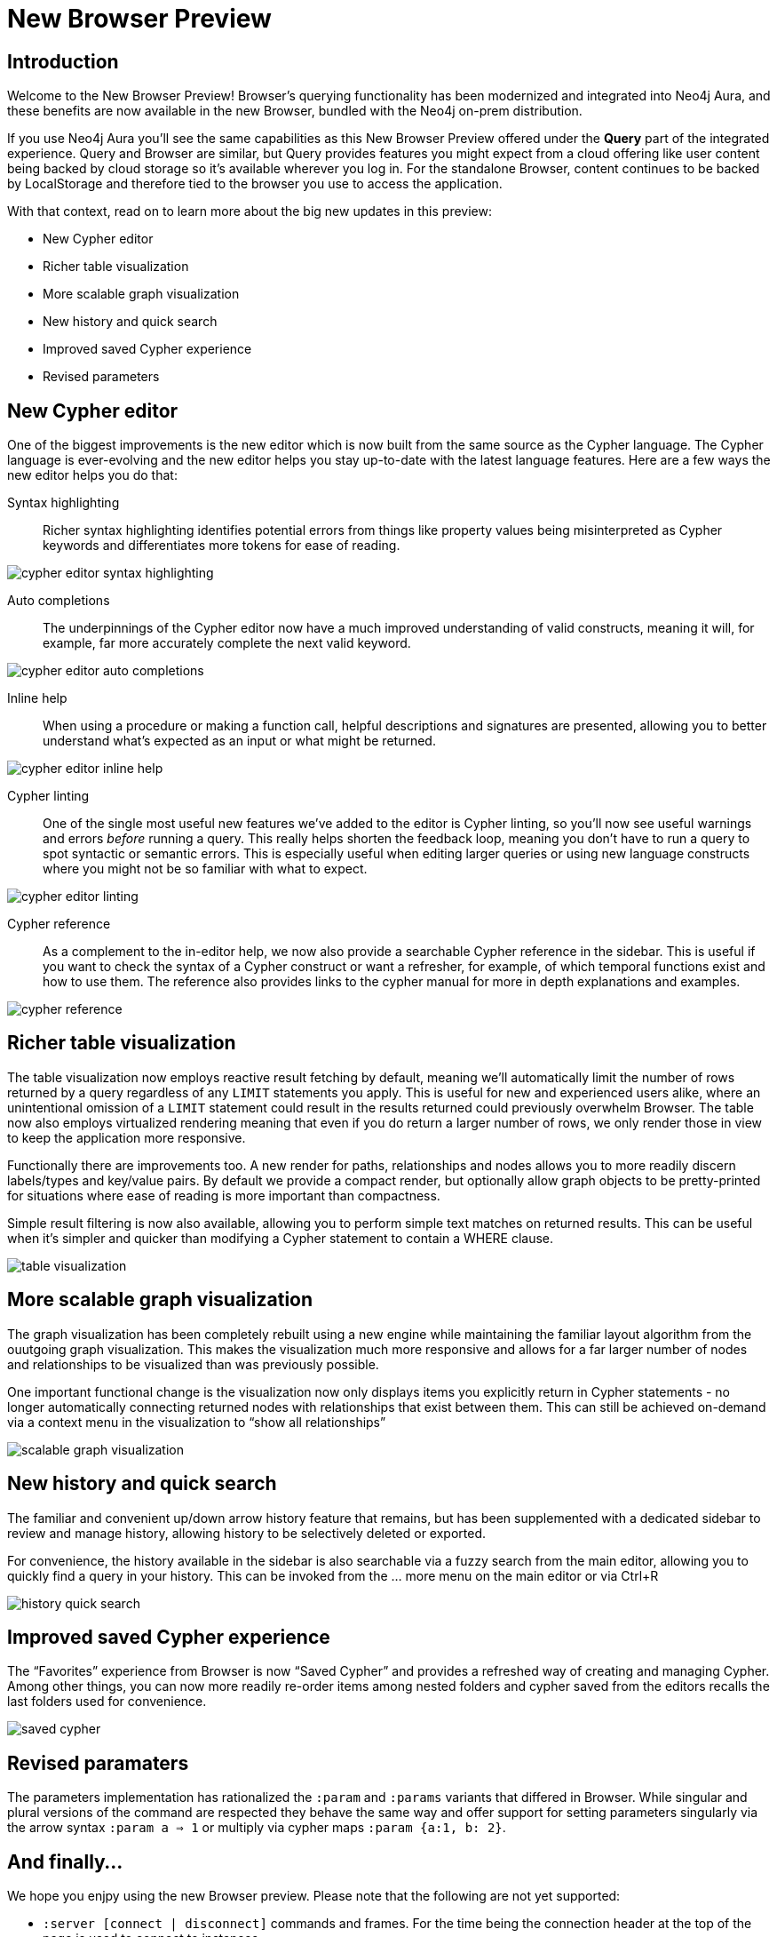 = New Browser Preview
//:images: img/browser-preview
// http://localhost:4000/browser-preview.workspace.json

== Introduction

Welcome to the New Browser Preview! 
Browser's querying functionality has been modernized and integrated into Neo4j Aura, and these benefits are now available in the new Browser, bundled with the Neo4j on-prem distribution.

If you use Neo4j Aura you’ll see the same capabilities as this New Browser Preview offered under the **Query** part of the integrated experience. 
Query and Browser are similar, but Query provides features you might expect from a cloud offering like user content being backed by cloud storage so it’s available wherever you log in. 
For the standalone Browser, content continues to be backed by LocalStorage and therefore tied to the browser you use to access the application.

With that context, read on to learn more about the big new updates in this preview:

- New Cypher editor
- Richer table visualization
- More scalable graph visualization
- New history and quick search
- Improved saved Cypher experience
- Revised parameters 

== New Cypher editor

One of the biggest improvements is the new editor which is now built from the same source as the Cypher language.
The Cypher language is ever-evolving and the new editor helps you stay up-to-date with the latest language features.
Here are a few ways the new editor helps you do that:  
 
Syntax highlighting:: Richer syntax highlighting identifies potential errors from things like property values being misinterpreted as Cypher keywords and differentiates more tokens for ease of reading.

image::cypher-editor-syntax-highlighting.png[]


Auto completions:: The underpinnings of the Cypher editor now have a much improved understanding of valid constructs, meaning it will, for example, far more accurately complete the next valid keyword.

image::cypher-editor-auto-completions.gif[]

Inline help:: When using a procedure or making a function call, helpful descriptions and signatures are presented, allowing you to better understand what’s expected as an input or what might be returned.

image::cypher-editor-inline-help.png[]

Cypher linting:: One of the single most useful new features we’ve added to the editor is Cypher linting, so you’ll now see useful warnings and errors _before_ running a query. This really helps shorten the feedback loop, meaning you don’t have to run a query to spot syntactic or semantic errors. This is especially useful when editing larger queries or using new language constructs where you might not be so familiar with what to expect.

image::cypher-editor-linting.png[]

Cypher reference:: As a complement to the in-editor help, we now also provide a searchable Cypher reference in the sidebar. This is useful if you want to check the syntax of a Cypher construct or want a refresher, for example, of which temporal functions exist and how to use them. The reference also provides links to the cypher manual for more in depth explanations and examples.

image::cypher-reference.gif[]

== Richer table visualization

The table visualization now employs reactive result fetching by default, meaning we’ll automatically limit the number of rows returned by a query regardless of any `LIMIT` statements you apply. This is useful for new and experienced users alike, where an unintentional omission of a `LIMIT` statement could result in the results returned could previously overwhelm Browser. The table now also employs virtualized rendering meaning that even if you do return a larger number of rows, we only render those in view to keep the application more responsive.

Functionally there are improvements too. A new render for paths, relationships and nodes allows you to more readily discern labels/types and key/value pairs. By default we provide a compact render, but optionally allow graph objects to be pretty-printed for situations where ease of reading is more important than compactness.

Simple result filtering is now also available, allowing you to perform simple text matches on returned results. This can be useful when it's simpler and quicker than modifying a Cypher statement to contain a WHERE clause.

image::table-visualization.gif[]

 
== More scalable graph visualization

The graph visualization has been completely rebuilt using a new engine while maintaining the familiar layout algorithm from the ouutgoing graph visualization. This makes the visualization much more responsive and allows for a far larger number of nodes and relationships to be visualized than was previously possible.

One important functional change is the visualization now only displays items you explicitly return in Cypher statements - no longer automatically connecting returned nodes with relationships that exist between them. This can still be achieved on-demand via a context menu in the visualization to “show all relationships”

image::scalable-graph-visualization.gif[]


== New history and quick search

The familiar and convenient up/down arrow history feature that remains, but has been supplemented with a dedicated sidebar to review and manage history, allowing history to be selectively deleted or exported.

For convenience, the history available in the sidebar is also searchable via a fuzzy search from the main editor, allowing you to quickly find a query in your history. This can be invoked from the … more menu on the main editor or via Ctrl+R

image::history-quick-search.gif[]


== Improved saved Cypher experience

The “Favorites” experience from Browser is now “Saved Cypher” and provides a refreshed way of creating and managing Cypher. Among other things, you can now more readily re-order items among nested folders and cypher saved from the editors recalls the last folders used for convenience. 

image::saved-cypher.gif[]

== Revised paramaters 

The parameters implementation has rationalized the `:param` and `:params` variants that differed in Browser. While singular and plural versions of the command are respected they behave the same way and offer support for setting parameters singularly via the arrow syntax `:param a => 1` or multiply via cypher maps `:param {a:1, b: 2}`. 

== And finally...

We hope you enjpy using the new Browser preview. Please note that the following are not yet supported:

- `:server [connect | disconnect]` commands and frames. For the time being the connection header at the top of the page is used to connect to instances
- `:sysinfo` command to review details of your dbms cluster
- `:play` commands to play builtin and custom guides
- `:server user [add | list]` commands to support user management - this is possible via the cypher surface, see docs for more details.
- GraSS and the `:style` command to set custom styles. Some basic styling support is provided via the UI to change colors, captions and size as well as ordering the priority of styles when multiple labels apply to a node.  

This new Browser preview will ultimately replace the existing Browser as the default and later only experience. If these items or anything else is important to you, please head over to https://feedback.neo4j.com/query and drop your feedback there.